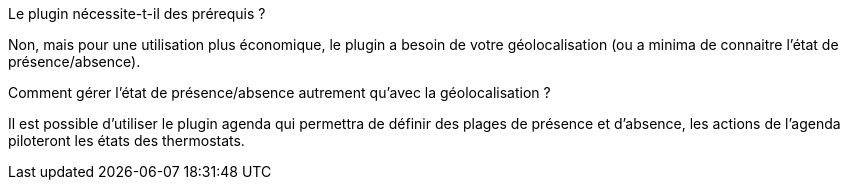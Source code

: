 [panel,primary]
.Le plugin nécessite-t-il des prérequis ?
--
Non, mais pour une utilisation plus économique, le plugin a besoin de votre géolocalisation (ou a minima de connaitre l'état de présence/absence).
--
.Comment gérer l'état de présence/absence autrement qu'avec la géolocalisation ?
--
Il est possible d'utiliser le plugin agenda qui permettra de définir des plages de présence et d'absence, les actions de l'agenda piloteront les états des thermostats.
--
